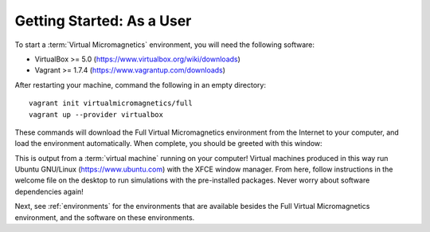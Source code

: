 .. _getting-started-user:

Getting Started: As a User
==========================

To start a :term:`Virtual Micromagnetics` environment, you will need the
following software:

- VirtualBox >= 5.0 (https://www.virtualbox.org/wiki/downloads)
- Vagrant >= 1.7.4 (https://www.vagrantup.com/downloads)

After restarting your machine, command the following in an empty directory::

 vagrant init virtualmicromagnetics/full
 vagrant up --provider virtualbox

These commands will download the Full Virtual Micromagnetics environment from
the Internet to your computer, and load the environment automatically. When
complete, you should be greeted with this window:

.. image:: images/user-window-1.png

This is output from a :term:`virtual machine` running on your computer! Virtual
machines produced in this way run Ubuntu GNU/Linux (https://www.ubuntu.com)
with the XFCE window manager. From here, follow instructions in the welcome
file on the desktop to run simulations with the pre-installed packages. Never
worry about software dependencies again!

Next, see :ref:`environments` for the environments that are available besides
the Full Virtual Micromagnetics environment, and the software on these
environments.

